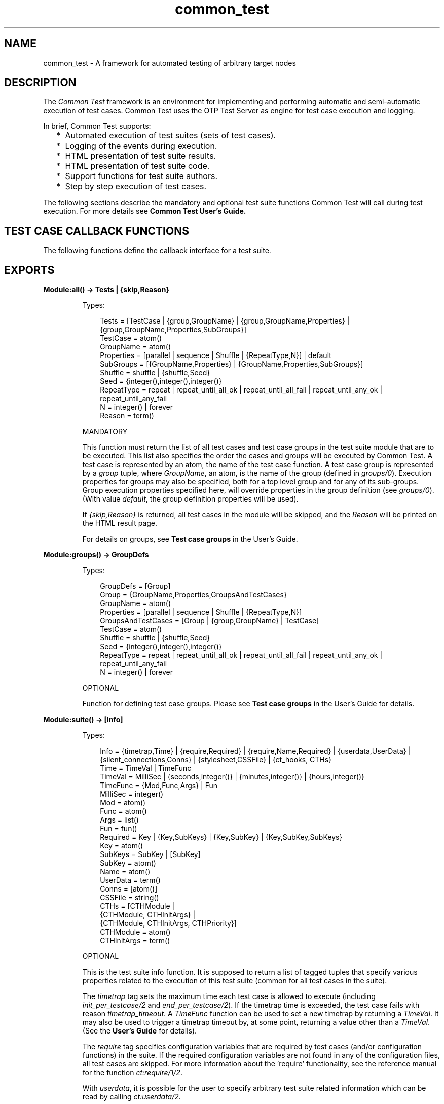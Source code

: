 .TH common_test 3 "common_test 1.10.1" "Ericsson AB" "Erlang Module Definition"
.SH NAME
common_test \- A framework for automated testing of arbitrary target nodes
.SH DESCRIPTION
.LP
The \fICommon Test\fR\& framework is an environment for implementing and performing automatic and semi-automatic execution of test cases\&. Common Test uses the OTP Test Server as engine for test case execution and logging\&.
.LP
In brief, Common Test supports:
.RS 2
.TP 2
*
Automated execution of test suites (sets of test cases)\&.
.LP
.TP 2
*
Logging of the events during execution\&.
.LP
.TP 2
*
HTML presentation of test suite results\&.
.LP
.TP 2
*
HTML presentation of test suite code\&.
.LP
.TP 2
*
Support functions for test suite authors\&.
.LP
.TP 2
*
Step by step execution of test cases\&.
.LP
.RE

.LP
The following sections describe the mandatory and optional test suite functions Common Test will call during test execution\&. For more details see \fBCommon Test User\&'s Guide\&.\fR\& 
.SH "TEST CASE CALLBACK FUNCTIONS"

.LP
The following functions define the callback interface for a test suite\&.
.SH EXPORTS
.LP
.B
Module:all() -> Tests | {skip,Reason} 
.br
.RS
.LP
Types:

.RS 3
Tests = [TestCase | {group,GroupName} | {group,GroupName,Properties} | {group,GroupName,Properties,SubGroups}]
.br
TestCase = atom()
.br
GroupName = atom()
.br
Properties = [parallel | sequence | Shuffle | {RepeatType,N}] | default
.br
SubGroups = [{GroupName,Properties} | {GroupName,Properties,SubGroups}]
.br
Shuffle = shuffle | {shuffle,Seed}
.br
Seed = {integer(),integer(),integer()}
.br
RepeatType = repeat | repeat_until_all_ok | repeat_until_all_fail | repeat_until_any_ok | repeat_until_any_fail
.br
N = integer() | forever
.br
Reason = term()
.br
.RE
.RE
.RS
.LP
MANDATORY
.LP
This function must return the list of all test cases and test case groups in the test suite module that are to be executed\&. This list also specifies the order the cases and groups will be executed by Common Test\&. A test case is represented by an atom, the name of the test case function\&. A test case group is represented by a \fIgroup\fR\& tuple, where \fIGroupName\fR\&, an atom, is the name of the group (defined in \fB\fIgroups/0\fR\&\fR\&)\&. Execution properties for groups may also be specified, both for a top level group and for any of its sub-groups\&. Group execution properties specified here, will override properties in the group definition (see \fB\fIgroups/0\fR\&\fR\&)\&. (With value \fIdefault\fR\&, the group definition properties will be used)\&.
.LP
If \fI{skip,Reason}\fR\& is returned, all test cases in the module will be skipped, and the \fIReason\fR\& will be printed on the HTML result page\&.
.LP
For details on groups, see \fBTest case groups\fR\& in the User\&'s Guide\&.
.RE
.LP
.B
Module:groups() -> GroupDefs
.br
.RS
.LP
Types:

.RS 3
GroupDefs = [Group]
.br
Group = {GroupName,Properties,GroupsAndTestCases}
.br
GroupName = atom()
.br
Properties = [parallel | sequence | Shuffle | {RepeatType,N}]
.br
GroupsAndTestCases = [Group | {group,GroupName} | TestCase]
.br
TestCase = atom()
.br
Shuffle = shuffle | {shuffle,Seed}
.br
Seed = {integer(),integer(),integer()}
.br
RepeatType = repeat | repeat_until_all_ok | repeat_until_all_fail | repeat_until_any_ok | repeat_until_any_fail
.br
N = integer() | forever
.br
.RE
.RE
.RS
.LP
OPTIONAL
.LP
Function for defining test case groups\&. Please see \fBTest case groups\fR\& in the User\&'s Guide for details\&.
.RE
.LP
.B
Module:suite() -> [Info] 
.br
.RS
.LP
Types:

.RS 3
 Info = {timetrap,Time} | {require,Required} | {require,Name,Required} | {userdata,UserData} | {silent_connections,Conns} | {stylesheet,CSSFile} | {ct_hooks, CTHs}
.br
 Time = TimeVal | TimeFunc
.br
 TimeVal = MilliSec | {seconds,integer()} | {minutes,integer()} | {hours,integer()}
.br
 TimeFunc = {Mod,Func,Args} | Fun
.br
 MilliSec = integer()
.br
 Mod = atom()
.br
 Func = atom()
.br
 Args = list()
.br
 Fun = fun()
.br
 Required = Key | {Key,SubKeys} | {Key,SubKey} | {Key,SubKey,SubKeys}
.br
 Key = atom()
.br
 SubKeys = SubKey | [SubKey]
.br
 SubKey = atom()
.br
 Name = atom()
.br
 UserData = term()
.br
 Conns = [atom()]
.br
 CSSFile = string()
.br
 CTHs = [CTHModule |
.br
 {CTHModule, CTHInitArgs} |
.br
 {CTHModule, CTHInitArgs, CTHPriority}]
.br
 CTHModule = atom()
.br
 CTHInitArgs = term()
.br
.RE
.RE
.RS
.LP
OPTIONAL
.LP
This is the test suite info function\&. It is supposed to return a list of tagged tuples that specify various properties related to the execution of this test suite (common for all test cases in the suite)\&.
.LP
The \fItimetrap\fR\& tag sets the maximum time each test case is allowed to execute (including \fB\fIinit_per_testcase/2\fR\&\fR\& and \fB\fIend_per_testcase/2\fR\&\fR\&)\&. If the timetrap time is exceeded, the test case fails with reason \fItimetrap_timeout\fR\&\&. A \fITimeFunc\fR\& function can be used to set a new timetrap by returning a \fITimeVal\fR\&\&. It may also be used to trigger a timetrap timeout by, at some point, returning a value other than a \fITimeVal\fR\&\&. (See the \fBUser\&'s Guide\fR\& for details)\&.
.LP
The \fIrequire\fR\& tag specifies configuration variables that are required by test cases (and/or configuration functions) in the suite\&. If the required configuration variables are not found in any of the configuration files, all test cases are skipped\&. For more information about the \&'require\&' functionality, see the reference manual for the function \fB\fIct:require/1/2\fR\&\fR\&\&.
.LP
With \fIuserdata\fR\&, it is possible for the user to specify arbitrary test suite related information which can be read by calling \fB\fIct:userdata/2\fR\&\fR\&\&.
.LP
The \fIct_hooks\fR\& tag specifies which \fBCommon Test Hooks\fR\& are to be run together with this suite\&.
.LP
Other tuples than the ones defined will simply be ignored\&.
.LP
For more information about the test suite info function, see \fBTest suite info function\fR\& in the User\&'s Guide\&.
.RE
.LP
.B
Module:init_per_suite(Config) -> NewConfig | {skip,Reason} | {skip_and_save,Reason,SaveConfig}
.br
.RS
.LP
Types:

.RS 3
 Config = NewConfig = SaveConfig = [{Key,Value}]
.br
 Key = atom()
.br
 Value = term()
.br
 Reason = term()
.br
.RE
.RE
.RS
.LP
OPTIONAL
.LP
This configuration function is called as the first function in the suite\&. It typically contains initializations which are common for all test cases in the suite, and which shall only be done once\&. The \fIConfig\fR\& parameter is the configuration data which can be modified here\&. Whatever is returned from this function is given as \fIConfig\fR\& to all configuration functions and test cases in the suite\&. If \fI{skip,Reason}\fR\& is returned, all test cases in the suite will be skipped and \fIReason\fR\& printed in the overview log for the suite\&.
.LP
For information on \fIsave_config\fR\& and \fIskip_and_save\fR\&, please see \fBDependencies between Test Cases and Suites\fR\& in the User\&'s Guide\&.
.RE
.LP
.B
Module:end_per_suite(Config) -> void() | {save_config,SaveConfig}
.br
.RS
.LP
Types:

.RS 3
 Config = SaveConfig = [{Key,Value}]
.br
 Key = atom()
.br
 Value = term()
.br
.RE
.RE
.RS
.LP
OPTIONAL
.LP
This function is called as the last test case in the suite\&. It is meant to be used for cleaning up after \fB\fIinit_per_suite/1\fR\&\fR\&\&. For information on \fIsave_config\fR\&, please see \fBDependencies between Test Cases and Suites\fR\& in the User\&'s Guide\&.
.RE
.LP
.B
Module:group(GroupName) -> [Info] 
.br
.RS
.LP
Types:

.RS 3
 Info = {timetrap,Time} | {require,Required} | {require,Name,Required} | {userdata,UserData} | {silent_connections,Conns} | {stylesheet,CSSFile} | {ct_hooks, CTHs}
.br
 Time = TimeVal | TimeFunc
.br
 TimeVal = MilliSec | {seconds,integer()} | {minutes,integer()} | {hours,integer()}
.br
 TimeFunc = {Mod,Func,Args} | Fun
.br
 MilliSec = integer()
.br
 Mod = atom()
.br
 Func = atom()
.br
 Args = list()
.br
 Fun = fun()
.br
 Required = Key | {Key,SubKeys} | {Key,Subkey} | {Key,Subkey,SubKeys}
.br
 Key = atom()
.br
 SubKeys = SubKey | [SubKey]
.br
 SubKey = atom()
.br
 Name = atom()
.br
 UserData = term()
.br
 Conns = [atom()]
.br
 CSSFile = string()
.br
 CTHs = [CTHModule |
.br
 {CTHModule, CTHInitArgs} |
.br
 {CTHModule, CTHInitArgs, CTHPriority}]
.br
 CTHModule = atom()
.br
 CTHInitArgs = term()
.br
.RE
.RE
.RS
.LP
OPTIONAL
.LP
This is the test case group info function\&. It is supposed to return a list of tagged tuples that specify various properties related to the execution of a test case group (i\&.e\&. its test cases and sub-groups)\&. Properties set by \fB\fIgroup/1\fR\&\fR\& override properties with the same key that have been previously set by \fB\fIsuite/0\fR\&\fR\&\&.
.LP
The \fItimetrap\fR\& tag sets the maximum time each test case is allowed to execute (including \fB\fIinit_per_testcase/2\fR\&\fR\& and \fB\fIend_per_testcase/2\fR\&\fR\&)\&. If the timetrap time is exceeded, the test case fails with reason \fItimetrap_timeout\fR\&\&. A \fITimeFunc\fR\& function can be used to set a new timetrap by returning a \fITimeVal\fR\&\&. It may also be used to trigger a timetrap timeout by, at some point, returning a value other than a \fITimeVal\fR\&\&. (See the \fBUser\&'s Guide\fR\& for details)\&.
.LP
The \fIrequire\fR\& tag specifies configuration variables that are required by test cases (and/or configuration functions) in the suite\&. If the required configuration variables are not found in any of the configuration files, all test cases in this group are skipped\&. For more information about the \&'require\&' functionality, see the reference manual for the function \fB\fIct:require/1/2\fR\&\fR\&\&.
.LP
With \fIuserdata\fR\&, it is possible for the user to specify arbitrary test case group related information which can be read by calling \fB\fIct:userdata/2\fR\&\fR\&\&.
.LP
The \fIct_hooks\fR\& tag specifies which \fBCommon Test Hooks\fR\& are to be run together with this suite\&.
.LP
Other tuples than the ones defined will simply be ignored\&.
.LP
For more information about the test case group info function, see \fBTest case group info function\fR\& in the User\&'s Guide\&.
.RE
.LP
.B
Module:init_per_group(GroupName, Config) -> NewConfig | {skip,Reason}
.br
.RS
.LP
Types:

.RS 3
 GroupName = atom()
.br
 Config = NewConfig = [{Key,Value}]
.br
 Key = atom()
.br
 Value = term()
.br
 Reason = term()
.br
.RE
.RE
.RS
.LP
OPTIONAL
.LP
This configuration function is called before execution of a test case group\&. It typically contains initializations which are common for all test cases and sub-groups in the group, and which shall only be performed once\&. \fIGroupName\fR\& is the name of the group, as specified in the group definition (see \fB\fIgroups/0\fR\&\fR\&)\&. The \fIConfig\fR\& parameter is the configuration data which can be modified here\&. The return value of this function is given as \fIConfig\fR\& to all test cases and sub-groups in the group\&. If \fI{skip,Reason}\fR\& is returned, all test cases in the group will be skipped and \fIReason\fR\& printed in the overview log for the group\&.
.LP
For information about test case groups, please see \fBTest case groups\fR\& chapter in the User\&'s Guide\&.
.RE
.LP
.B
Module:end_per_group(GroupName, Config) -> void() | {return_group_result,Status}
.br
.RS
.LP
Types:

.RS 3
 GroupName = atom()
.br
 Config = [{Key,Value}]
.br
 Key = atom()
.br
 Value = term()
.br
 Status = ok | skipped | failed
.br
.RE
.RE
.RS
.LP
OPTIONAL
.LP
This function is called after the execution of a test case group is finished\&. It is meant to be used for cleaning up after \fB\fIinit_per_group/2\fR\&\fR\&\&. By means of \fI{return_group_result,Status}\fR\&, it is possible to return a status value for a nested sub-group\&. The status can be retrieved in \fB\fIend_per_group/2\fR\&\fR\& for the group on the level above\&. The status will also be used by Common Test for deciding if execution of a group should proceed in case the property \fIsequence\fR\& or \fIrepeat_until_*\fR\& is set\&.
.LP
For more information about test case groups, please see \fBTest case groups\fR\& chapter in the User\&'s Guide\&.
.RE
.LP
.B
Module:init_per_testcase(TestCase, Config) -> NewConfig | {fail,Reason} | {skip,Reason}
.br
.RS
.LP
Types:

.RS 3
 TestCase = atom()
.br
 Config = NewConfig = [{Key,Value}]
.br
 Key = atom()
.br
 Value = term()
.br
 Reason = term()
.br
.RE
.RE
.RS
.LP
OPTIONAL
.LP
This function is called before each test case\&. The \fITestCase\fR\& argument is the name of the test case, and \fIConfig\fR\& (list of key-value tuples) is the configuration data that can be modified here\&. The \fINewConfig\fR\& list returned from this function is given as \fIConfig\fR\& to the test case\&. If \fI{fail,Reason}\fR\& is returned, the test case is marked as failed without being executed\&. If \fI{skip,Reason}\fR\& is returned, the test case will be skipped and \fIReason\fR\& printed in the overview log for the suite\&.
.RE
.LP
.B
Module:end_per_testcase(TestCase, Config) -> void() | {fail,Reason} | {save_config,SaveConfig}
.br
.RS
.LP
Types:

.RS 3
 TestCase = atom()
.br
 Config = SaveConfig = [{Key,Value}]
.br
 Key = atom()
.br
 Value = term()
.br
 Reason = term()
.br
.RE
.RE
.RS
.LP
OPTIONAL
.LP
This function is called after each test case, and can be used to clean up after \fB\fIinit_per_testcase/2\fR\&\fR\& and the test case\&. Any return value (besides \fI{fail,Reason}\fR\& and \fI{save_config,SaveConfig}\fR\&) is ignored\&. By returning \fI{fail,Reason}\fR\&, \fITestCase\fR\& will be marked as failed (even though it was actually successful in the sense that it returned a value instead of terminating)\&. For information on \fIsave_config\fR\&, please see \fBDependencies between Test Cases and Suites\fR\& in the User\&'s Guide
.RE
.LP
.B
Module:Testcase() -> [Info] 
.br
.RS
.LP
Types:

.RS 3
 Info = {timetrap,Time} | {require,Required} | {require,Name,Required} | {userdata,UserData} | {silent_connections,Conns}
.br
 Time = TimeVal | TimeFunc
.br
 TimeVal = MilliSec | {seconds,integer()} | {minutes,integer()} | {hours,integer()}
.br
 TimeFunc = {Mod,Func,Args} | Fun
.br
 MilliSec = integer()
.br
 Mod = atom()
.br
 Func = atom()
.br
 Args = list()
.br
 Fun = fun()
.br
 Required = Key | {Key,SubKeys} | {Key,Subkey} | {Key,Subkey,SubKeys}
.br
 Key = atom()
.br
 SubKeys = SubKey | [SubKey]
.br
 SubKey = atom()
.br
 Name = atom()
.br
 UserData = term()
.br
 Conns = [atom()]
.br
.RE
.RE
.RS
.LP
OPTIONAL
.LP
This is the test case info function\&. It is supposed to return a list of tagged tuples that specify various properties related to the execution of this particular test case\&. Properties set by \fB\fITestcase/0\fR\&\fR\& override properties that have been previously set for the test case by \fB\fIgroup/1\fR\&\fR\& or \fB\fIsuite/0\fR\&\fR\&\&.
.LP
The \fItimetrap\fR\& tag sets the maximum time the test case is allowed to execute\&. If the timetrap time is exceeded, the test case fails with reason \fItimetrap_timeout\fR\&\&. \fB\fIinit_per_testcase/2\fR\&\fR\& and \fB\fIend_per_testcase/2\fR\&\fR\& are included in the timetrap time\&. A \fITimeFunc\fR\& function can be used to set a new timetrap by returning a \fITimeVal\fR\&\&. It may also be used to trigger a timetrap timeout by, at some point, returning a value other than a \fITimeVal\fR\&\&. (See the \fBUser\&'s Guide\fR\& for details)\&.
.LP
The \fIrequire\fR\& tag specifies configuration variables that are required by the test case (and/or \fIinit/end_per_testcase/2\fR\&)\&. If the required configuration variables are not found in any of the configuration files, the test case is skipped\&. For more information about the \&'require\&' functionality, see the reference manual for the function \fB\fIct:require/1/2\fR\&\fR\&\&.
.LP
If \fItimetrap\fR\& and/or \fIrequire\fR\& is not set, the default values specified by \fB\fIsuite/0\fR\&\fR\& (or \fB\fIgroup/1\fR\&\fR\&) will be used\&.
.LP
With \fIuserdata\fR\&, it is possible for the user to specify arbitrary test case related information which can be read by calling \fB\fIct:userdata/3\fR\&\fR\&\&.
.LP
Other tuples than the ones defined will simply be ignored\&.
.LP
For more information about the test case info function, see \fBTest case info function\fR\& in the User\&'s Guide\&.
.RE
.LP
.B
Module:Testcase(Config) -> void() | {skip,Reason} | {comment,Comment} | {save_config,SaveConfig} | {skip_and_save,Reason,SaveConfig} | exit() 
.br
.RS
.LP
Types:

.RS 3
 Config = SaveConfig = [{Key,Value}]
.br
 Key = atom()
.br
 Value = term()
.br
 Reason = term()
.br
 Comment = string()
.br
.RE
.RE
.RS
.LP
MANDATORY
.LP
This is the implementation of a test case\&. Here you must call the functions you want to test, and do whatever you need to check the result\&. If something fails, make sure the function causes a runtime error, or call \fB\fIct:fail/1/2\fR\&\fR\& (which also causes the test case process to terminate)\&.
.LP
Elements from the \fIConfig\fR\& list can e\&.g\&. be read with \fIproplists:get_value/2\fR\& (or the macro \fI?config\fR\& defined in \fIct\&.hrl\fR\&)\&.
.LP
You can return \fI{skip,Reason}\fR\& if you decide not to run the test case after all\&. \fIReason\fR\& will then be printed in \&'Comment\&' field on the HTML result page\&.
.LP
You can return \fI{comment,Comment}\fR\& if you wish to print some information in the \&'Comment\&' field on the HTML result page\&.
.LP
If the function returns anything else, the test case is considered successful\&. (The return value always gets printed in the test case log file)\&.
.LP
For more information about test case implementation, please see \fBTest cases\fR\& in the User\&'s Guide\&.
.LP
For information on \fIsave_config\fR\& and \fIskip_and_save\fR\&, please see \fBDependencies between Test Cases and Suites\fR\& in the User\&'s Guide\&.
.RE